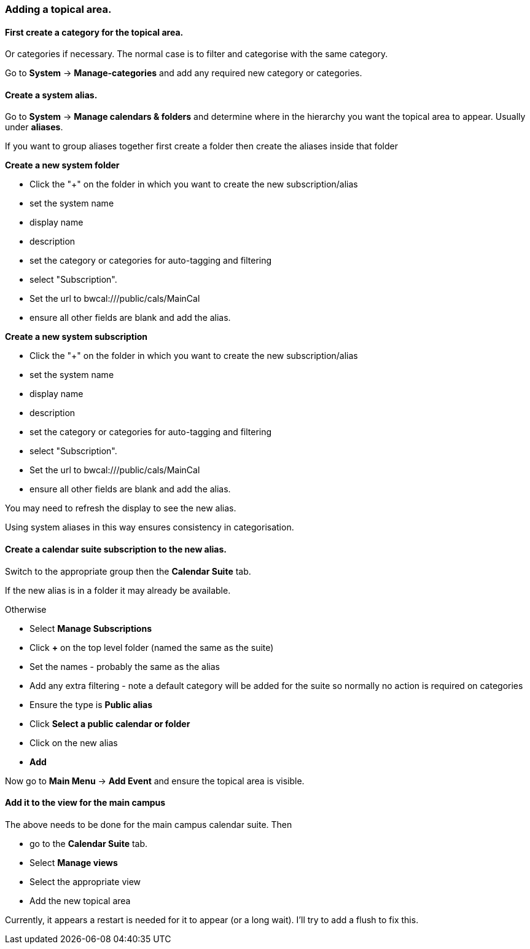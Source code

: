 [[Add-topical-area]]
=== Adding a topical area.

==== First create a category for the topical area.
Or categories if necessary. The normal case is to filter and categorise with the same category.

Go to *System* -> *Manage-categories* and add any required new category or categories.

==== Create a system alias.
Go to *System* -> *Manage calendars & folders* and determine where in the hierarchy you want the topical area to appear. Usually under *aliases*.

If you want to group aliases together first create a folder then
create the aliases inside that folder

*Create a new system folder*

* Click the "+" on the folder in which you want to create the new subscription/alias
* set the system name
* display name
* description
* set the category or categories for auto-tagging and filtering
* select "Subscription".
* Set the url to bwcal:///public/cals/MainCal
* ensure all other fields are blank and add the alias.

*Create a new system subscription*

 * Click the "+" on the folder in which you want to create the new subscription/alias
 * set the system name
 * display name
 * description
 * set the category or categories for auto-tagging and filtering
 * select "Subscription".
 * Set the url to bwcal:///public/cals/MainCal
 * ensure all other fields are blank and add the alias.

You may need to refresh the display to see the new alias.

Using system aliases in this way ensures consistency in categorisation.

==== Create a calendar suite subscription to the new alias.
Switch to the appropriate group then the *Calendar Suite* tab.

If the new alias is in a folder it may already be available.

Otherwise

* Select *Manage Subscriptions*
* Click *+* on the top level folder (named the same as the suite)
* Set the names - probably the same as the alias
* Add any extra filtering - note a default category will be added for the suite so normally no action is required on categories
* Ensure the type is *Public alias*
* Click *Select a public calendar or folder*
* Click on the new alias
* *Add*

Now go to *Main Menu* -> *Add Event* and ensure the topical area is visible.

==== Add it to the view for the main campus
The above needs to be done for the main campus calendar suite. Then

* go to the *Calendar Suite* tab.
* Select *Manage views*
* Select the appropriate view
* Add the new topical area

Currently, it appears a restart is needed for it to appear (or a long wait). I'll try to add a flush to fix this.

